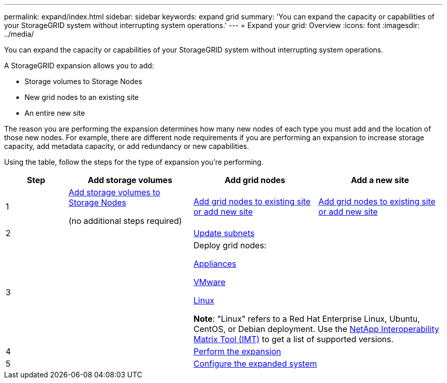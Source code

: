 ---
permalink: expand/index.html
sidebar: sidebar
keywords: expand grid
summary: 'You can expand the capacity or capabilities of your StorageGRID system without interrupting system operations.'
---
= Expand your grid: Overview
:icons: font
:imagesdir: ../media/

[.lead]
You can expand the capacity or capabilities of your StorageGRID system without interrupting system operations.

A StorageGRID expansion allows you to add:

* Storage volumes to Storage Nodes
* New grid nodes to an existing site
* An entire new site

The reason you are performing the expansion determines how many new nodes of each type you must add and the location of those new nodes. For example, there are different node requirements if you are performing an expansion to increase storage capacity, add metadata capacity, or add redundancy or new capabilities. 

Using the table, follow the steps for the type of expansion you're performing.

[cols="1a,2a,2a,2a" options="header"]
|===
| Step| Add storage volumes| Add grid nodes| Add a new site

| 1
| link:adding-storage-volumes-to-storage-nodes.html[Add storage volumes to Storage Nodes]

(no additional steps required)
| link:adding-grid-nodes-to-existing-site-or-adding-new-site.html[Add grid nodes to existing site or add new site]
| link:adding-grid-nodes-to-existing-site-or-adding-new-site.html[Add grid nodes to existing site or add new site]

| 2
|
2+| link:updating-subnets-for-grid-network.html[Update subnets]

| 3
|
2+| Deploy grid nodes:

link:deploying-new-grid-nodes.html#appliances-deploying-storage-gateway-or-non-primary-admin-nodes[Appliances]

link:deploying-new-grid-nodes.html#vmware-deploy-grid-nodes[VMware]

link:deploying-new-grid-nodes.html#linux-deploy-grid-nodes[Linux]

*Note*: "Linux" refers to a Red Hat Enterprise Linux, Ubuntu, CentOS, or Debian deployment. Use the https://imt.netapp.com/matrix/#welcome[NetApp Interoperability Matrix Tool (IMT)^] to get a list of supported versions.

| 4
|
2+| link:performing-expansion.html[Perform the expansion]

| 5
|
2+| link:configuring-expanded-storagegrid-system.html[Configure the expanded system]
|===
